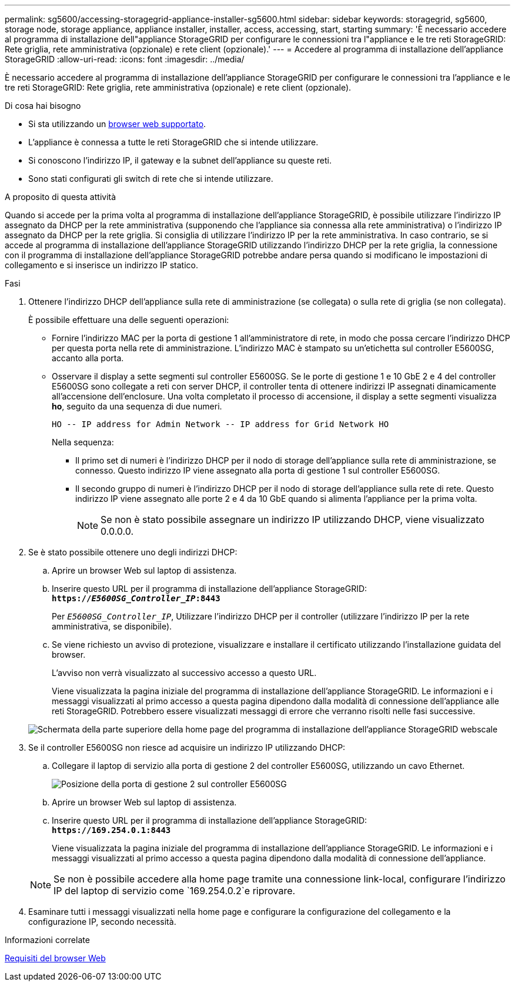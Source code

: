 ---
permalink: sg5600/accessing-storagegrid-appliance-installer-sg5600.html 
sidebar: sidebar 
keywords: storagegrid, sg5600, storage node, storage appliance, appliance installer, installer, access, accessing, start, starting 
summary: 'È necessario accedere al programma di installazione dell"appliance StorageGRID per configurare le connessioni tra l"appliance e le tre reti StorageGRID: Rete griglia, rete amministrativa (opzionale) e rete client (opzionale).' 
---
= Accedere al programma di installazione dell'appliance StorageGRID
:allow-uri-read: 
:icons: font
:imagesdir: ../media/


[role="lead"]
È necessario accedere al programma di installazione dell'appliance StorageGRID per configurare le connessioni tra l'appliance e le tre reti StorageGRID: Rete griglia, rete amministrativa (opzionale) e rete client (opzionale).

.Di cosa hai bisogno
* Si sta utilizzando un xref:../admin/web-browser-requirements.adoc[browser web supportato].
* L'appliance è connessa a tutte le reti StorageGRID che si intende utilizzare.
* Si conoscono l'indirizzo IP, il gateway e la subnet dell'appliance su queste reti.
* Sono stati configurati gli switch di rete che si intende utilizzare.


.A proposito di questa attività
Quando si accede per la prima volta al programma di installazione dell'appliance StorageGRID, è possibile utilizzare l'indirizzo IP assegnato da DHCP per la rete amministrativa (supponendo che l'appliance sia connessa alla rete amministrativa) o l'indirizzo IP assegnato da DHCP per la rete griglia. Si consiglia di utilizzare l'indirizzo IP per la rete amministrativa. In caso contrario, se si accede al programma di installazione dell'appliance StorageGRID utilizzando l'indirizzo DHCP per la rete griglia, la connessione con il programma di installazione dell'appliance StorageGRID potrebbe andare persa quando si modificano le impostazioni di collegamento e si inserisce un indirizzo IP statico.

.Fasi
. Ottenere l'indirizzo DHCP dell'appliance sulla rete di amministrazione (se collegata) o sulla rete di griglia (se non collegata).
+
È possibile effettuare una delle seguenti operazioni:

+
** Fornire l'indirizzo MAC per la porta di gestione 1 all'amministratore di rete, in modo che possa cercare l'indirizzo DHCP per questa porta nella rete di amministrazione. L'indirizzo MAC è stampato su un'etichetta sul controller E5600SG, accanto alla porta.
** Osservare il display a sette segmenti sul controller E5600SG. Se le porte di gestione 1 e 10 GbE 2 e 4 del controller E5600SG sono collegate a reti con server DHCP, il controller tenta di ottenere indirizzi IP assegnati dinamicamente all'accensione dell'enclosure. Una volta completato il processo di accensione, il display a sette segmenti visualizza *ho*, seguito da una sequenza di due numeri.
+
[listing]
----
HO -- IP address for Admin Network -- IP address for Grid Network HO
----
+
Nella sequenza:

+
*** Il primo set di numeri è l'indirizzo DHCP per il nodo di storage dell'appliance sulla rete di amministrazione, se connesso. Questo indirizzo IP viene assegnato alla porta di gestione 1 sul controller E5600SG.
*** Il secondo gruppo di numeri è l'indirizzo DHCP per il nodo di storage dell'appliance sulla rete di rete. Questo indirizzo IP viene assegnato alle porte 2 e 4 da 10 GbE quando si alimenta l'appliance per la prima volta.
+

NOTE: Se non è stato possibile assegnare un indirizzo IP utilizzando DHCP, viene visualizzato 0.0.0.0.





. Se è stato possibile ottenere uno degli indirizzi DHCP:
+
.. Aprire un browser Web sul laptop di assistenza.
.. Inserire questo URL per il programma di installazione dell'appliance StorageGRID: +
`*https://_E5600SG_Controller_IP_:8443*`
+
Per `_E5600SG_Controller_IP_`, Utilizzare l'indirizzo DHCP per il controller (utilizzare l'indirizzo IP per la rete amministrativa, se disponibile).

.. Se viene richiesto un avviso di protezione, visualizzare e installare il certificato utilizzando l'installazione guidata del browser.
+
L'avviso non verrà visualizzato al successivo accesso a questo URL.

+
Viene visualizzata la pagina iniziale del programma di installazione dell'appliance StorageGRID. Le informazioni e i messaggi visualizzati al primo accesso a questa pagina dipendono dalla modalità di connessione dell'appliance alle reti StorageGRID. Potrebbero essere visualizzati messaggi di errore che verranno risolti nelle fasi successive.

+
image::../media/appliance_installer_home_5700_5600.png[Schermata della parte superiore della home page del programma di installazione dell'appliance StorageGRID webscale]



. Se il controller E5600SG non riesce ad acquisire un indirizzo IP utilizzando DHCP:
+
.. Collegare il laptop di servizio alla porta di gestione 2 del controller E5600SG, utilizzando un cavo Ethernet.
+
image::../media/e5600sg_mgmt_port_2.gif[Posizione della porta di gestione 2 sul controller E5600SG]

.. Aprire un browser Web sul laptop di assistenza.
.. Inserire questo URL per il programma di installazione dell'appliance StorageGRID: +
`*\https://169.254.0.1:8443*`
+
Viene visualizzata la pagina iniziale del programma di installazione dell'appliance StorageGRID. Le informazioni e i messaggi visualizzati al primo accesso a questa pagina dipendono dalla modalità di connessione dell'appliance.

+

NOTE: Se non è possibile accedere alla home page tramite una connessione link-local, configurare l'indirizzo IP del laptop di servizio come `169.254.0.2`e riprovare.



. Esaminare tutti i messaggi visualizzati nella home page e configurare la configurazione del collegamento e la configurazione IP, secondo necessità.


.Informazioni correlate
xref:../admin/web-browser-requirements.adoc[Requisiti del browser Web]
